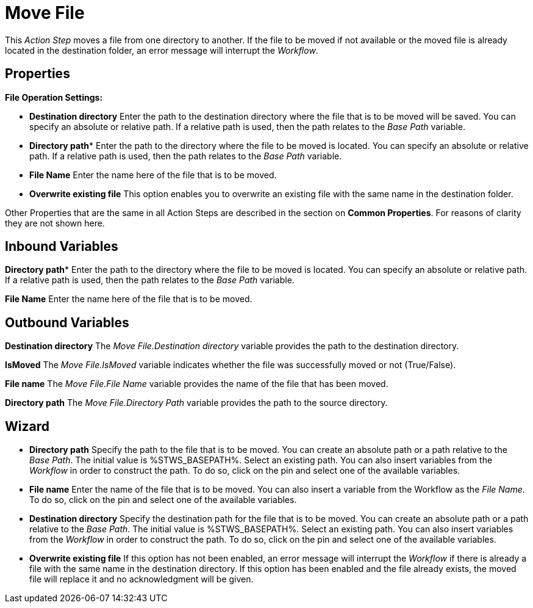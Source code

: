 

= Move File

This _Action Step_ moves a file from one directory to another. If the
file to be moved if not available or the moved file is already located
in the destination folder, an error message will interrupt the
_Workflow_.

== Properties

*File Operation Settings:*

* *Destination directory* Enter the path to the destination directory
where the file that is to be moved will be saved. You can specify an
absolute or relative path. If a relative path is used, then the path
relates to the _Base Path_ variable.
* *Directory path** Enter the
path to the directory where the file to be moved is located. You can
specify an absolute or relative path. If a relative path is used, then
the path relates to the _Base Path_ variable.
* *File Name* Enter the name here
of the file that is to be moved.
* *Overwrite existing file* This option enables you to overwrite an
existing file with the same name in the destination folder.

Other Properties that are the same in all Action Steps are described in
the section on *Common Properties*. For reasons of
clarity they are not shown here.

== Inbound Variables

*Directory path** Enter the
path to the directory where the file to be moved is located. You can
specify an absolute or relative path. If a relative path is used, then
the path relates to the _Base Path_ variable.

*File Name* Enter the name here
of the file that is to be moved.

== Outbound Variables

*Destination directory* The _Move File.Destination directory_ variable
provides the path to the destination directory.

*IsMoved* The _Move File.IsMoved_ variable indicates whether the file
was successfully moved or not (True/False).

*File name* The _Move File.File Name_ variable provides the name of the
file that has been moved.

*Directory path* The _Move File.Directory Path_ variable provides the
path to the source directory.

== Wizard
////
More information about the environment variables (Insert Environment
Variable) and script variables (Insert Script Variable) used below can
be found under *Settings*.
////

* *Directory path* Specify the path to the file that is to be moved. You
can create an absolute path or a path relative to the _Base Path_.
// using the image:media\image1.png[image,width=175,height=22] and
//image:media\image2.png[image,width=129,height=22] buttons.
The initial
value is %STWS_BASEPATH%. Select an existing path.
//using the image:media\image3.png[image,width=20,height=20] button.
You can also
insert variables from the _Workflow_ in order to construct the path. To
do so, click on the pin and select one of the available variables.
* *File name* Enter the name of the file that is to be moved. You can
also insert a variable from the Workflow as the _File Name_. To do so,
click on the pin and select one of the available variables.
* *Destination directory* Specify the destination path for the file that
is to be moved. You can create an absolute path or a path relative to
the _Base Path_.
// using the image:media\image1.png[image,width=175,height=22] and
//image:media\image2.png[image,width=129,height=22] buttons.
The initial
value is %STWS_BASEPATH%. Select an existing path.
// using the image:media\image3.png[image,width=20,height=20] button.
You can also
insert variables from the _Workflow_ in order to construct the path. To
do so, click on the pin and select one of the available variables.
* *Overwrite existing file* If this option has not been enabled, an
error message will interrupt the _Workflow_ if there is already a file
with the same name in the destination directory. If this option has been
enabled and the file already exists, the moved file will replace it and
no acknowledgment will be given.
